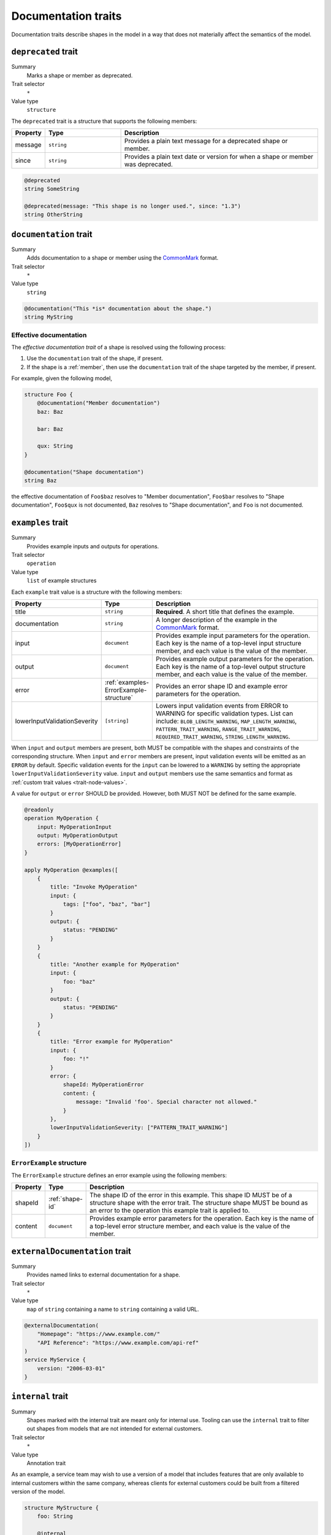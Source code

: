 .. _documentation-traits:

--------------------
Documentation traits
--------------------

Documentation traits describe shapes in the model in a way that does not
materially affect the semantics of the model.


.. smithy-trait:: smithy.api#deprecated
.. _deprecated-trait:

``deprecated`` trait
====================

Summary
    Marks a shape or member as deprecated.
Trait selector
    ``*``
Value type
    ``structure``

The ``deprecated`` trait is a structure that supports the following members:

.. list-table::
    :header-rows: 1
    :widths: 10 25 65

    * - Property
      - Type
      - Description
    * - message
      - ``string``
      - Provides a plain text message for a deprecated shape or member.
    * - since
      - ``string``
      - Provides a plain text date or version for when a shape or member was
        deprecated.

.. code-block:: smithy

    @deprecated
    string SomeString

    @deprecated(message: "This shape is no longer used.", since: "1.3")
    string OtherString


.. smithy-trait:: smithy.api#documentation
.. _documentation-trait:

``documentation`` trait
=======================

Summary
    Adds documentation to a shape or member using the CommonMark_ format.
Trait selector
    ``*``
Value type
    ``string``

.. code-block:: smithy

    @documentation("This *is* documentation about the shape.")
    string MyString


Effective documentation
-----------------------

The *effective documentation trait* of a shape is resolved using the following
process:

#. Use the ``documentation`` trait of the shape, if present.
#. If the shape is a :ref:`member`, then use the ``documentation`` trait of
   the shape targeted by the member, if present.

For example, given the following model,

.. code-block:: smithy

    structure Foo {
        @documentation("Member documentation")
        baz: Baz

        bar: Baz

        qux: String
    }

    @documentation("Shape documentation")
    string Baz

the effective documentation of ``Foo$baz`` resolves to "Member documentation",
``Foo$bar`` resolves to "Shape documentation", ``Foo$qux`` is not documented,
``Baz`` resolves to "Shape documentation", and ``Foo`` is not documented.


.. smithy-trait:: smithy.api#examples
.. _examples-trait:

``examples`` trait
==================

Summary
    Provides example inputs and outputs for operations.
Trait selector
    ``operation``
Value type
    ``list`` of example structures

Each ``example`` trait value is a structure with the following members:

.. list-table::
    :header-rows: 1
    :widths: 10 10 80

    * - Property
      - Type
      - Description
    * - title
      - ``string``
      - **Required**. A short title that defines the example.
    * - documentation
      - ``string``
      - A longer description of the example in the CommonMark_ format.
    * - input
      - ``document``
      - Provides example input parameters for the operation. Each key is
        the name of a top-level input structure member, and each value is the
        value of the member.
    * - output
      - ``document``
      - Provides example output parameters for the operation. Each key is
        the name of a top-level output structure member, and each value is the
        value of the member.
    * - error
      - :ref:`examples-ErrorExample-structure`
      - Provides an error shape ID and example error parameters for the
        operation.
    * - lowerInputValidationSeverity
      - ``[string]``
      - Lowers input validation events from ERROR to WARNING for specific
        validation types. List can include: ``BLOB_LENGTH_WARNING``,
        ``MAP_LENGTH_WARNING``, ``PATTERN_TRAIT_WARNING``,
        ``RANGE_TRAIT_WARNING``, ``REQUIRED_TRAIT_WARNING``,
        ``STRING_LENGTH_WARNING``.


When ``input`` and ``output`` members are present, both MUST be compatible
with the shapes and constraints of the corresponding structure. When ``input``
and ``error`` members are present, input validation events will be emitted as
an ``ERROR`` by default. Specific validation events for the ``input`` can be
lowered to a ``WARNING`` by setting the appropriate
``lowerInputValidationSeverity`` value. ``input`` and ``output`` members use
the same semantics and format as :ref:`custom trait values <trait-node-values>`.

A value for ``output`` or ``error`` SHOULD be provided. However, both
MUST NOT be defined for the same example.

.. code-block:: smithy

    @readonly
    operation MyOperation {
        input: MyOperationInput
        output: MyOperationOutput
        errors: [MyOperationError]
    }

    apply MyOperation @examples([
        {
            title: "Invoke MyOperation"
            input: {
                tags: ["foo", "baz", "bar"]
            }
            output: {
                status: "PENDING"
            }
        }
        {
            title: "Another example for MyOperation"
            input: {
                foo: "baz"
            }
            output: {
                status: "PENDING"
            }
        }
        {
            title: "Error example for MyOperation"
            input: {
                foo: "!"
            }
            error: {
                shapeId: MyOperationError
                content: {
                    message: "Invalid 'foo'. Special character not allowed."
                }
            },
            lowerInputValidationSeverity: ["PATTERN_TRAIT_WARNING"]
        }
    ])


.. _examples-ErrorExample-structure:

``ErrorExample`` structure
--------------------------

The ``ErrorExample`` structure defines an error example using the following
members:

.. list-table::
    :header-rows: 1
    :widths: 10 10 80

    * - Property
      - Type
      - Description
    * - shapeId
      - :ref:`shape-id`
      - The shape ID of the error in this example. This shape ID MUST be of
        a structure shape with the error trait. The structure shape MUST be
        bound as an error to the operation this example trait is applied to.
    * - content
      - ``document``
      - Provides example error parameters for the operation. Each key is
        the name of a top-level error structure member, and each value is the
        value of the member.


.. smithy-trait:: smithy.api#externalDocumentation
.. _externalDocumentation-trait:

``externalDocumentation`` trait
===============================

Summary
    Provides named links to external documentation for a shape.
Trait selector
    ``*``
Value type
    ``map`` of ``string`` containing a name to ``string`` containing a valid
    URL.

.. code-block:: smithy

    @externalDocumentation(
        "Homepage": "https://www.example.com/"
        "API Reference": "https://www.example.com/api-ref"
    )
    service MyService {
        version: "2006-03-01"
    }


.. smithy-trait:: smithy.api#internal
.. _internal-trait:

``internal`` trait
==================

Summary
    Shapes marked with the internal trait are meant only for internal use.
    Tooling can use the ``internal`` trait to filter out shapes from models
    that are not intended for external customers.
Trait selector
    ``*``
Value type
    Annotation trait

As an example, a service team may wish to use a version of a model that
includes features that are only available to internal customers within the
same company, whereas clients for external customers could be built from a
filtered version of the model.

.. code-block:: smithy

    structure MyStructure {
        foo: String

        @internal
        bar: String
    }


.. smithy-trait:: smithy.api#recommended
.. _recommended-trait:

``recommended`` trait
=====================

Summary
    Indicates that a structure member SHOULD be set. This trait is useful when
    the majority of use cases for a structure benefit from providing a value
    for a member, but the member is not actually :ref:`required <required-trait>`
    or cannot be made required backward compatibly.
Trait selector
    ``structure > member``
Value type
    Structure with the following members:

    .. list-table::
        :header-rows: 1
        :widths: 10 10 80

        * - Property
          - Type
          - Description
        * - reason
          - ``string``
          - Provides a reason why the member is recommended.
Conflicts with
   :ref:`required-trait`

.. code-block:: smithy

    @input
    structure PutContentsInput {
        @required
        contents: String

        @recommended(reason: "Validation will reject contents if they are invalid.")
        validateContents: Boolean
    }


.. smithy-trait:: smithy.api#sensitive
.. _sensitive-trait:

``sensitive`` trait
===================

Summary
    Indicates that the data stored in the shape is sensitive and MUST be
    handled with care.
Trait selector
    ``:not(:is(service, operation, resource, member))``

    *Any shape that is not a service, operation, resource, or member.*
Value type
    Annotation trait

Sensitive data MUST NOT be exposed in things like exception messages or log
output. Application of this trait SHOULD NOT affect wire logging
(i.e., logging of all data transmitted to and from servers or clients).

.. code-block:: smithy

    @sensitive
    string MyString


.. smithy-trait:: smithy.api#since
.. _since-trait:

``since`` trait
===============

Summary
    Defines the version or date in which a shape or member was added to
    the model.
Trait selector
    ``*``
Value type
    ``string`` representing the date it was added.


.. smithy-trait:: smithy.api#tags
.. _tags-trait:

``tags`` trait
==============

Summary
    Tags a shape with arbitrary tag names that can be used to filter and group
    shapes in the model.
Trait selector
    ``*``
Value type
    ``[string]``

Tools can use these tags to filter shapes that should not be visible for a
particular consumer of a model. The string values that can be provided to the
tags trait are arbitrary and up to the model author.

.. code-block:: smithy

    @tags(["experimental", "public"])
    string SomeStructure {}


.. smithy-trait:: smithy.api#title
.. _title-trait:

``title`` trait
===============

Summary
    Defines a proper name for a service or resource shape. This title can be
    used in automatically generated documentation and other contexts to
    provide a user friendly name for services and resources.
Trait selector
    ``:is(service, resource)``

    *Any service or resource*
Value type
    ``string``

.. code-block:: smithy

    $version: "2"
    namespace acme.example

    @title("ACME Simple Image Service")
    service MySimpleImageService {
        version: "2006-03-01"
    }


.. smithy-trait:: smithy.api#unstable
.. _unstable-trait:

``unstable`` trait
==================

Summary
    Indicates a shape is unstable and MAY change in the future. This trait can
    be applied to trait shapes to indicate that a trait is unstable or
    experimental. If possible, code generators SHOULD use this trait to warn
    when code generated from unstable features are used.
Trait selector
    ``*``

Value type
    Annotation trait

.. code-block:: smithy

    @unstable
    string MyString


.. _CommonMark: https://spec.commonmark.org/
